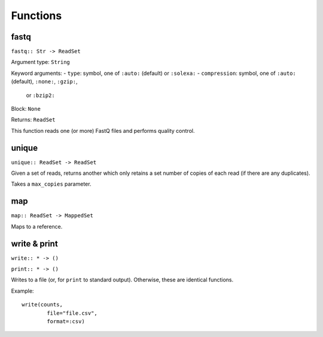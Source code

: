 =========
Functions
=========

fastq
-----

``fastq:: Str -> ReadSet``

Argument type: ``String``

Keyword arguments:
- ``type``: symbol, one of ``:auto:`` (default) or ``:solexa:``    
- ``compression``: symbol, one of ``:auto:`` (default), ``:none:``, ``:gzip:``,
  or ``:bzip2:``

Block: ``None``

Returns: ``ReadSet``

This function reads one (or more) FastQ files and performs quality control.


unique
------

``unique:: ReadSet -> ReadSet``

Given a set of reads, returns another which only retains a set number of copies
of each read (if there are any duplicates).

Takes a ``max_copies`` parameter.

map
---

``map:: ReadSet -> MappedSet``

Maps to a reference.

write & print
-------------

``write:: * -> ()``

``print:: * -> ()``

Writes to a file (or, for ``print`` to standard output). Otherwise, these are
identical functions.

Example::

    write(counts,
            file="file.csv",
            format=:csv)

